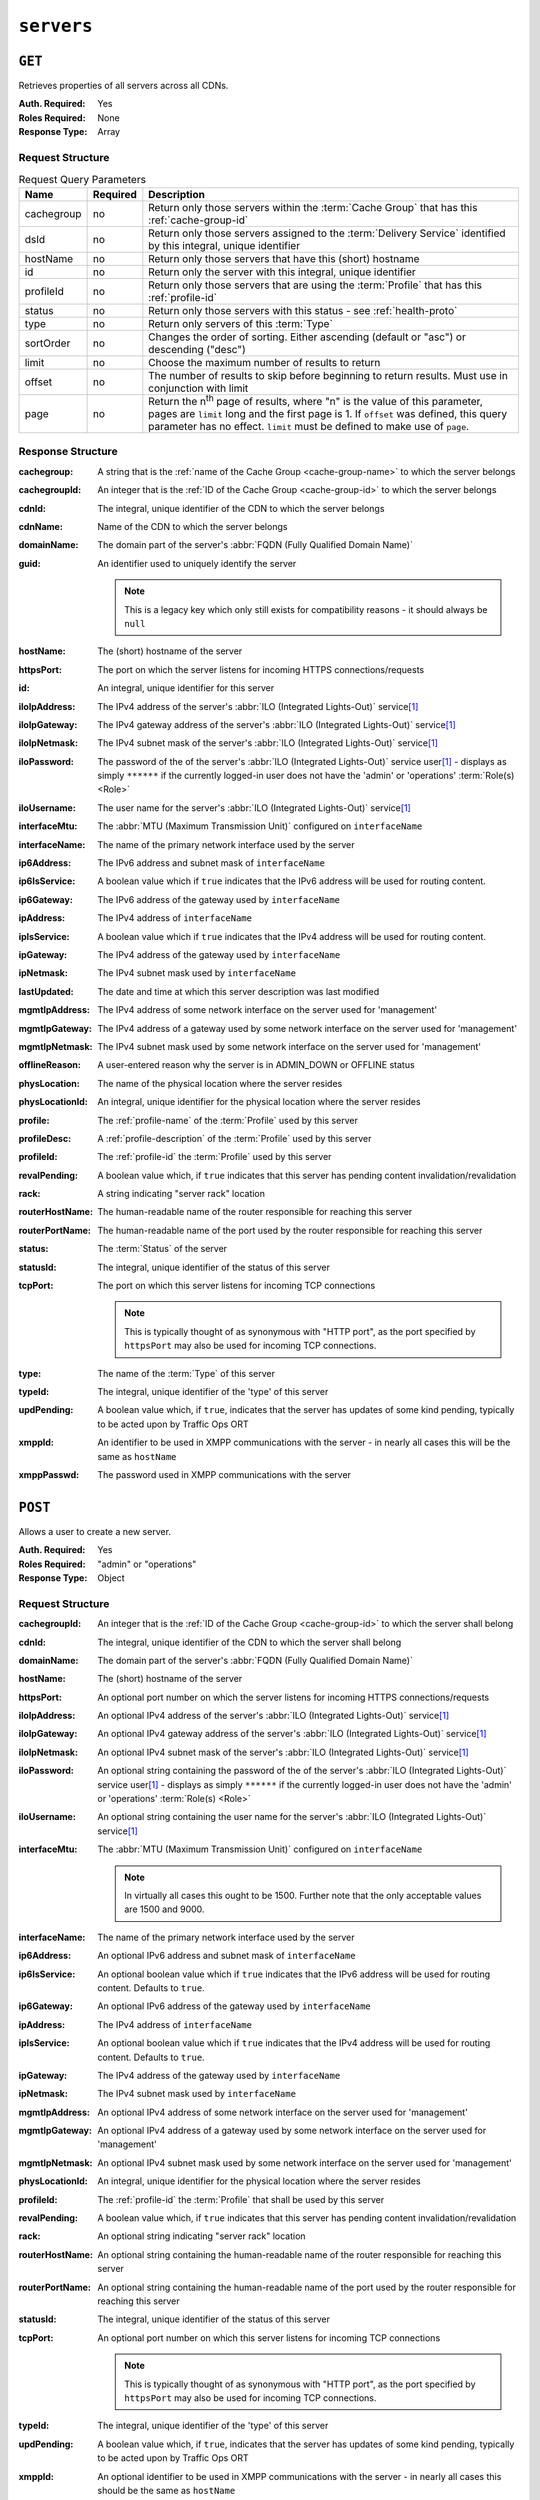 ..
..
.. Licensed under the Apache License, Version 2.0 (the "License");
.. you may not use this file except in compliance with the License.
.. You may obtain a copy of the License at
..
..     http://www.apache.org/licenses/LICENSE-2.0
..
.. Unless required by applicable law or agreed to in writing, software
.. distributed under the License is distributed on an "AS IS" BASIS,
.. WITHOUT WARRANTIES OR CONDITIONS OF ANY KIND, either express or implied.
.. See the License for the specific language governing permissions and
.. limitations under the License.
..

.. _to-api-v1-servers:

***********
``servers``
***********

``GET``
=======
Retrieves properties of all servers across all CDNs.

:Auth. Required: Yes
:Roles Required: None
:Response Type:  Array

Request Structure
-----------------
.. table:: Request Query Parameters

	+------------+----------+-------------------------------------------------------------------------------------------------------------------+
	| Name       | Required | Description                                                                                                       |
	+============+==========+===================================================================================================================+
	| cachegroup | no       | Return only those servers within the :term:`Cache Group` that has this :ref:`cache-group-id`                      |
	+------------+----------+-------------------------------------------------------------------------------------------------------------------+
	| dsId       | no       | Return only those servers assigned to the :term:`Delivery Service` identified by this integral, unique identifier |
	+------------+----------+-------------------------------------------------------------------------------------------------------------------+
	| hostName   | no       | Return only those servers that have this (short) hostname                                                         |
	+------------+----------+-------------------------------------------------------------------------------------------------------------------+
	| id         | no       | Return only the server with this integral, unique identifier                                                      |
	+------------+----------+-------------------------------------------------------------------------------------------------------------------+
	| profileId  | no       | Return only those servers that are using the :term:`Profile` that has this :ref:`profile-id`                      |
	+------------+----------+-------------------------------------------------------------------------------------------------------------------+
	| status     | no       | Return only those servers with this status - see :ref:`health-proto`                                              |
	+------------+----------+-------------------------------------------------------------------------------------------------------------------+
	| type       | no       | Return only servers of this :term:`Type`                                                                          |
	+------------+----------+-------------------------------------------------------------------------------------------------------------------+
	| sortOrder  | no       | Changes the order of sorting. Either ascending (default or "asc") or descending ("desc")                          |
	+------------+----------+-------------------------------------------------------------------------------------------------------------------+
	| limit      | no       | Choose the maximum number of results to return                                                                    |
	+------------+----------+-------------------------------------------------------------------------------------------------------------------+
	| offset     | no       | The number of results to skip before beginning to return results. Must use in conjunction with limit              |
	+------------+----------+-------------------------------------------------------------------------------------------------------------------+
	| page       | no       | Return the n\ :sup:`th` page of results, where "n" is the value of this parameter, pages are ``limit`` long and   |
	|            |          | the first page is 1. If ``offset`` was defined, this query parameter has no effect. ``limit`` must be defined to  |
	|            |          | make use of ``page``.                                                                                             |
	+------------+----------+-------------------------------------------------------------------------------------------------------------------+

.. code-block:: http
	:caption: Request Example

	GET /api/1.4/servers?hostName=mid HTTP/1.1
	Host: trafficops.infra.ciab.test
	User-Agent: curl/7.47.0
	Accept: */*
	Cookie: mojolicious=...

Response Structure
------------------
:cachegroup:     A string that is the :ref:`name of the Cache Group <cache-group-name>` to which the server belongs
:cachegroupId:   An integer that is the :ref:`ID of the Cache Group <cache-group-id>` to which the server belongs
:cdnId:          The integral, unique identifier of the CDN to which the server belongs
:cdnName:        Name of the CDN to which the server belongs
:domainName:     The domain part of the server's :abbr:`FQDN (Fully Qualified Domain Name)`
:guid:           An identifier used to uniquely identify the server

	.. note:: This is a legacy key which only still exists for compatibility reasons - it should always be ``null``

:hostName:       The (short) hostname of the server
:httpsPort:      The port on which the server listens for incoming HTTPS connections/requests
:id:             An integral, unique identifier for this server
:iloIpAddress:   The IPv4 address of the server's :abbr:`ILO (Integrated Lights-Out)` service\ [1]_
:iloIpGateway:   The IPv4 gateway address of the server's :abbr:`ILO (Integrated Lights-Out)` service\ [1]_
:iloIpNetmask:   The IPv4 subnet mask of the server's :abbr:`ILO (Integrated Lights-Out)` service\ [1]_
:iloPassword:    The password of the of the server's :abbr:`ILO (Integrated Lights-Out)` service user\ [1]_ - displays as simply ``******`` if the currently logged-in user does not have the 'admin' or 'operations' :term:`Role(s) <Role>`
:iloUsername:    The user name for the server's :abbr:`ILO (Integrated Lights-Out)` service\ [1]_
:interfaceMtu:   The :abbr:`MTU (Maximum Transmission Unit)` configured on ``interfaceName``
:interfaceName:  The name of the primary network interface used by the server
:ip6Address:     The IPv6 address and subnet mask of ``interfaceName``
:ip6IsService:   A boolean value which if ``true`` indicates that the IPv6 address will be used for routing content.

	.. versionadded:: 1.4

:ip6Gateway:     The IPv6 address of the gateway used by ``interfaceName``
:ipAddress:      The IPv4 address of ``interfaceName``
:ipIsService:    A boolean value which if ``true`` indicates that the IPv4 address will be used for routing content.

	.. versionadded:: 1.4

:ipGateway:      The IPv4 address of the gateway used by ``interfaceName``
:ipNetmask:      The IPv4 subnet mask used by ``interfaceName``
:lastUpdated:    The date and time at which this server description was last modified
:mgmtIpAddress:  The IPv4 address of some network interface on the server used for 'management'
:mgmtIpGateway:  The IPv4 address of a gateway used by some network interface on the server used for 'management'
:mgmtIpNetmask:  The IPv4 subnet mask used by some network interface on the server used for 'management'
:offlineReason:  A user-entered reason why the server is in ADMIN_DOWN or OFFLINE status
:physLocation:   The name of the physical location where the server resides
:physLocationId: An integral, unique identifier for the physical location where the server resides
:profile:        The :ref:`profile-name` of the :term:`Profile` used by this server
:profileDesc:    A :ref:`profile-description` of the :term:`Profile` used by this server
:profileId:      The :ref:`profile-id` the :term:`Profile` used by this server
:revalPending:   A boolean value which, if ``true`` indicates that this server has pending content invalidation/revalidation
:rack:           A string indicating "server rack" location
:routerHostName: The human-readable name of the router responsible for reaching this server
:routerPortName: The human-readable name of the port used by the router responsible for reaching this server
:status:         The :term:`Status` of the server

	.. seealso:: :ref:`health-proto`

:statusId: The integral, unique identifier of the status of this server

	.. seealso:: :ref:`health-proto`

:tcpPort: The port on which this server listens for incoming TCP connections

	.. note:: This is typically thought of as synonymous with "HTTP port", as the port specified by ``httpsPort`` may also be used for incoming TCP connections.

:type:       The name of the :term:`Type` of this server
:typeId:     The integral, unique identifier of the 'type' of this server
:updPending: A boolean value which, if ``true``, indicates that the server has updates of some kind pending, typically to be acted upon by Traffic Ops ORT
:xmppId:     An identifier to be used in XMPP communications with the server - in nearly all cases this will be the same as ``hostName``
:xmppPasswd: The password used in XMPP communications with the server

.. code-block:: http
	:caption: Response Example

	HTTP/1.1 200 OK
	Access-Control-Allow-Credentials: true
	Access-Control-Allow-Headers: Origin, X-Requested-With, Content-Type, Accept, Set-Cookie, Cookie
	Access-Control-Allow-Methods: POST,GET,OPTIONS,PUT,DELETE
	Access-Control-Allow-Origin: *
	Content-Type: application/json
	Set-Cookie: mojolicious=...; Path=/; Expires=Mon, 18 Nov 2019 17:40:54 GMT; Max-Age=3600; HttpOnly
	Whole-Content-Sha512: WyapQctUIhjzEALka5QbBiZRZ58Mlc6MJSwjBeGyJS2UzbL3W6lN/4kvAZtPrP4qMWQBWz6JjbF7Y5lNRASUmQ==
	X-Server-Name: traffic_ops_golang/
	Date: Mon, 10 Dec 2018 16:13:31 GMT
	Content-Length: 939

	{ "response": [
		{
			"cachegroup": "CDN_in_a_Box_Mid",
			"cachegroupId": 6,
			"cdnId": 2,
			"cdnName": "CDN-in-a-Box",
			"domainName": "infra.ciab.test",
			"guid": null,
			"hostName": "mid",
			"httpsPort": 443,
			"id": 10,
			"iloIpAddress": "",
			"iloIpGateway": "",
			"iloIpNetmask": "",
			"iloPassword": "",
			"iloUsername": "",
			"interfaceMtu": 1500,
			"interfaceName": "eth0",
			"ip6Address": "fc01:9400:1000:8::120",
			"ip6Gateway": "fc01:9400:1000:8::1",
			"ipAddress": "172.16.239.120",
			"ipGateway": "172.16.239.1",
			"ipNetmask": "255.255.255.0",
			"lastUpdated": "2018-12-05 18:45:05+00",
			"mgmtIpAddress": "",
			"mgmtIpGateway": "",
			"mgmtIpNetmask": "",
			"offlineReason": "",
			"physLocation": "Apachecon North America 2018",
			"physLocationId": 1,
			"profile": "ATS_MID_TIER_CACHE",
			"profileDesc": "Mid Cache - Apache Traffic Server",
			"profileId": 10,
			"rack": "",
			"revalPending": false,
			"routerHostName": "",
			"routerPortName": "",
			"status": "REPORTED",
			"statusId": 3,
			"tcpPort": 80,
			"type": "MID",
			"typeId": 12,
			"updPending": false,
			"xmppId": "mid",
			"xmppPasswd": "",
			"ipIsService": true,
			"ip6IsService": true
		}
	]}

``POST``
========
Allows a user to create a new server.

:Auth. Required: Yes
:Roles Required: "admin" or "operations"
:Response Type:  Object

Request Structure
-----------------
:cachegroupId: An integer that is the :ref:`ID of the Cache Group <cache-group-id>` to which the server shall belong
:cdnId:        The integral, unique identifier of the CDN to which the server shall belong
:domainName:   The domain part of the server's :abbr:`FQDN (Fully Qualified Domain Name)`
:hostName:     The (short) hostname of the server
:httpsPort:    An optional port number on which the server listens for incoming HTTPS connections/requests
:iloIpAddress: An optional IPv4 address of the server's :abbr:`ILO (Integrated Lights-Out)` service\ [1]_
:iloIpGateway: An optional IPv4 gateway address of the server's :abbr:`ILO (Integrated Lights-Out)` service\ [1]_
:iloIpNetmask: An optional IPv4 subnet mask of the server's :abbr:`ILO (Integrated Lights-Out)` service\ [1]_
:iloPassword:  An optional string containing the password of the of the server's :abbr:`ILO (Integrated Lights-Out)` service user\ [1]_ - displays as simply ``******`` if the currently logged-in user does not have the 'admin' or 'operations' :term:`Role(s) <Role>`
:iloUsername:  An optional string containing the user name for the server's :abbr:`ILO (Integrated Lights-Out)` service\ [1]_
:interfaceMtu: The :abbr:`MTU (Maximum Transmission Unit)` configured on ``interfaceName``

	.. note:: In virtually all cases this ought to be 1500. Further note that the only acceptable values are 1500 and 9000.

:interfaceName:  The name of the primary network interface used by the server
:ip6Address:     An optional IPv6 address and subnet mask of ``interfaceName``
:ip6IsService:   An optional boolean value which if ``true`` indicates that the IPv6 address will be used for routing content.  Defaults to ``true``.

	.. versionadded:: 1.4

:ip6Gateway:     An optional IPv6 address of the gateway used by ``interfaceName``
:ipAddress:      The IPv4 address of ``interfaceName``
:ipIsService:    An optional boolean value which if ``true`` indicates that the IPv4 address will be used for routing content.  Defaults to ``true``.

	.. versionadded:: 1.4

:ipGateway:      The IPv4 address of the gateway used by ``interfaceName``
:ipNetmask:      The IPv4 subnet mask used by ``interfaceName``
:mgmtIpAddress:  An optional IPv4 address of some network interface on the server used for 'management'
:mgmtIpGateway:  An optional IPv4 address of a gateway used by some network interface on the server used for 'management'
:mgmtIpNetmask:  An optional IPv4 subnet mask used by some network interface on the server used for 'management'
:physLocationId: An integral, unique identifier for the physical location where the server resides
:profileId:      The :ref:`profile-id` the :term:`Profile` that shall be used by this server
:revalPending:   A boolean value which, if ``true`` indicates that this server has pending content invalidation/revalidation
:rack:           An optional string indicating "server rack" location
:routerHostName: An optional string containing the human-readable name of the router responsible for reaching this server
:routerPortName: An optional string containing the human-readable name of the port used by the router responsible for reaching this server
:statusId:       The integral, unique identifier of the status of this server

	.. seealso:: :ref:`health-proto`

:tcpPort: An optional port number on which this server listens for incoming TCP connections

	.. note:: This is typically thought of as synonymous with "HTTP port", as the port specified by ``httpsPort`` may also be used for incoming TCP connections.

:typeId:     The integral, unique identifier of the 'type' of this server
:updPending: A boolean value which, if ``true``, indicates that the server has updates of some kind pending, typically to be acted upon by Traffic Ops ORT
:xmppId:     An optional identifier to be used in XMPP communications with the server - in nearly all cases this should be the same as ``hostName``
:xmppPasswd: An optional password used in XMPP communications with the server

.. code-block:: http
	:caption: Request Example

	POST /api/1.4/servers HTTP/1.1
	Host: trafficops.infra.ciab.test
	User-Agent: curl/7.47.0
	Accept: */*
	Cookie: mojolicious=...
	Content-Length: 599
	Content-Type: application/json

	{
		"cachegroupId": 6,
		"cdnId": 2,
		"domainName": "infra.ciab.test",
		"hostName": "test",
		"httpsPort": 443,
		"iloIpAddress": "",
		"iloIpGateway": "",
		"iloIpNetmask": "",
		"iloPassword": "",
		"iloUsername": "",
		"interfaceMtu": 1500,
		"interfaceName": "eth0",
		"ip6Address": "::1",
		"ip6Gateway": "::2",
		"ipAddress": "0.0.0.1",
		"ipGateway": "0.0.0.2",
		"ipNetmask": "255.255.255.0",
		"mgmtIpAddress": "",
		"mgmtIpGateway": "",
		"mgmtIpNetmask": "",
		"offlineReason": "",
		"physLocationId": 1,
		"profileId": 10,
		"routerHostName": "",
		"routerPortName": "",
		"statusId": 3,
		"tcpPort": 80,
		"typeId": 12,
		"updPending": false,
		"ipIsService": true,
		"ip6IsService": true
	}

Response Structure
------------------
:cachegroup:     A string that is the :ref:`name of the Cache Group <cache-group-name>` to which the server belongs
:cachegroupId:   An integer that is the :ref:`ID of the Cache Group <cache-group-id>` to which the server belongs
:cdnId:          The integral, unique identifier of the CDN to which the server belongs
:cdnName:        Name of the CDN to which the server belongs
:domainName:     The domain part of the server's :abbr:`FQDN (Fully Qualified Domain Name)`
:guid:           An identifier used to uniquely identify the server

	.. note:: This is a legacy key which only still exists for compatibility reasons - it should always be ``null``

:hostName:       The (short) hostname of the server
:httpsPort:      The port on which the server listens for incoming HTTPS connections/requests
:id:             An integral, unique identifier for this server
:iloIpAddress:   The IPv4 address of the server's :abbr:`ILO (Integrated Lights-Out)` service\ [1]_
:iloIpGateway:   The IPv4 gateway address of the server's :abbr:`ILO (Integrated Lights-Out)` service\ [1]_
:iloIpNetmask:   The IPv4 subnet mask of the server's :abbr:`ILO (Integrated Lights-Out)` service\ [1]_
:iloPassword:    The password of the of the server's :abbr:`ILO (Integrated Lights-Out)` service user\ [1]_ - displays as simply ``******`` if the currently logged-in user does not have the 'admin' or 'operations' :abbr:`Role(s) <Role>`
:iloUsername:    The user name for the server's :abbr:`ILO (Integrated Lights-Out)` service\ [1]_
:interfaceMtu:   The :abbr:`MTU (Maximum Transmission Unit)` configured on ``interfaceName``
:interfaceName:  The name of the primary network interface used by the server
:ip6Address:     The IPv6 address and subnet mask of ``interfaceName``
:ip6IsService:   A boolean value which if ``true`` indicates that the IPv6 address will be used for routing content.

	.. versionadded:: 1.4

:ip6Gateway:     The IPv6 address of the gateway used by ``interfaceName``
:ipAddress:      The IPv4 address of ``interfaceName``
:ipIsService:   A boolean value which if ``true`` indicates that the IPv4 address will be used for routing content.

	.. versionadded:: 1.4

:ipGateway:      The IPv4 address of the gateway used by ``interfaceName``
:ipNetmask:      The IPv4 subnet mask used by ``interfaceName``
:lastUpdated:    The date and time at which this server description was last modified
:mgmtIpAddress:  The IPv4 address of some network interface on the server used for 'management'
:mgmtIpGateway:  The IPv4 address of a gateway used by some network interface on the server used for 'management'
:mgmtIpNetmask:  The IPv4 subnet mask used by some network interface on the server used for 'management'
:offlineReason:  A user-entered reason why the server is in ADMIN_DOWN or OFFLINE status
:physLocation:   The name of the :term:`Physical Location` where the server resides
:physLocationId: An integral, unique identifier for the :term:`Physical Location` where the server resides
:profile:        The :ref:`profile-name` of the :term:`Profile` used by this server
:profileDesc:    A :ref:`profile-description` of the :term:`Profile` used by this server
:profileId:      The :ref:`profile-id` the :term:`Profile` used by this server
:revalPending:   A boolean value which, if ``true`` indicates that this server has pending content invalidation/revalidation
:rack:           A string indicating "server rack" location
:routerHostName: The human-readable name of the router responsible for reaching this server
:routerPortName: The human-readable name of the port used by the router responsible for reaching this server
:status:         The status of the server

	.. seealso:: :ref:`health-proto`

:statusId: The integral, unique identifier of the status of this server

	.. seealso:: :ref:`health-proto`

:tcpPort: The port on which this server listens for incoming TCP connections

	.. note:: This is typically thought of as synonymous with "HTTP port", as the port specified by ``httpsPort`` may also be used for incoming TCP connections.

:type:       The name of the 'type' of this server
:typeId:     The integral, unique identifier of the 'type' of this server
:updPending: A boolean value which, if ``true``, indicates that the server has updates of some kind pending, typically to be acted upon by Traffic Ops ORT
:xmppId:     An identifier to be used in XMPP communications with the server - in nearly all cases this will be the same as ``hostName``
:xmppPasswd: The password used in XMPP communications with the server

.. code-block:: http
	:caption: Response Example

	HTTP/1.1 200 OK
	Access-Control-Allow-Credentials: true
	Access-Control-Allow-Headers: Origin, X-Requested-With, Content-Type, Accept, Set-Cookie, Cookie
	Access-Control-Allow-Methods: POST,GET,OPTIONS,PUT,DELETE
	Access-Control-Allow-Origin: *
	Content-Type: application/json
	Set-Cookie: mojolicious=...; Path=/; Expires=Mon, 18 Nov 2019 17:40:54 GMT; Max-Age=3600; HttpOnly
	Whole-Content-Sha512: mcGmmu5ONDg3jmvlkItcw6jxiT1ecmePYujZfmKiZrn5ThKjsSadeJIynaeOK0XVUjHuYHdtdynSqxr2rdzEyA==
	X-Server-Name: traffic_ops_golang/
	Date: Mon, 10 Dec 2018 17:44:04 GMT
	Content-Length: 850

	{ "alerts": [
		{
			"text": "server was created.",
			"level": "success"
		}
	],
	"response": {
		"cachegroup": null,
		"cachegroupId": 6,
		"cdnId": 2,
		"cdnName": null,
		"domainName": "infra.ciab.test",
		"guid": null,
		"hostName": "test",
		"httpsPort": 443,
		"id": 13,
		"iloIpAddress": "",
		"iloIpGateway": "",
		"iloIpNetmask": "",
		"iloPassword": "",
		"iloUsername": "",
		"interfaceMtu": 1500,
		"interfaceName": "eth0",
		"ip6Address": "::1",
		"ip6Gateway": "::2",
		"ipAddress": "0.0.0.1",
		"ipGateway": "0.0.0.2",
		"ipNetmask": "255.255.255.0",
		"lastUpdated": "2018-12-10 17:44:04+00",
		"mgmtIpAddress": "",
		"mgmtIpGateway": "",
		"mgmtIpNetmask": "",
		"offlineReason": "",
		"physLocation": null,
		"physLocationId": 1,
		"profile": null,
		"profileDesc": null,
		"profileId": 10,
		"rack": null,
		"revalPending": null,
		"routerHostName": "",
		"routerPortName": "",
		"status": null,
		"statusId": 3,
		"tcpPort": 80,
		"type": "",
		"typeId": 12,
		"updPending": false,
		"xmppId": "test",
		"xmppPasswd": null,
		"ipIsService": true,
		"ip6IsService": true
	}}

.. [1] For more information see the `Wikipedia page on Lights-Out management <https://en.wikipedia.org/wiki/Out-of-band_management>`_\ .
